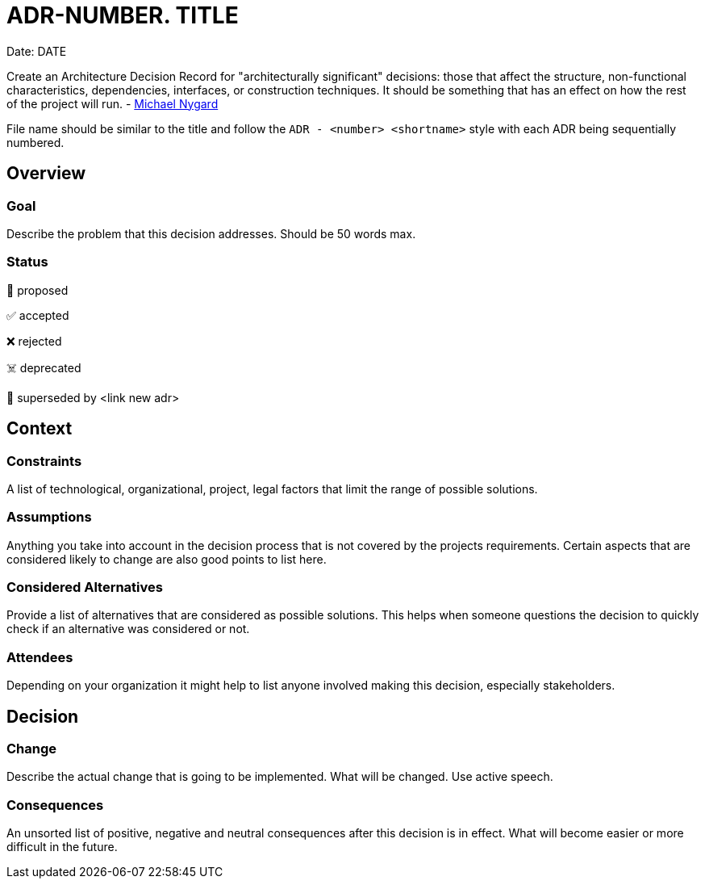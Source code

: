 = ADR-NUMBER. TITLE
Date: DATE

[.helptext]
****
Create an Architecture Decision Record for "architecturally significant" decisions: those that affect the structure, non-functional characteristics, dependencies, interfaces, or construction techniques. It should be something that has an effect on how the rest of the project will run. - link://thinkrelevance.com/blog/2011/11/15/documenting-architecture-decisions[Michael Nygard]

File name should be similar to the title and follow the `ADR - <number> <shortname>` style with each ADR being sequentially numbered.
****

== Overview

=== Goal

[.helptext]
****
Describe the problem that this decision addresses. Should be 50 words max.
****

=== Status

[.helptext]
****
📝 proposed

✅ accepted

❌ rejected

☠️ deprecated

👴 superseded by <link new adr>
****

== Context

=== Constraints

[.helptext]
****
A list of technological, organizational, project, legal factors that limit the range of possible solutions.
****

=== Assumptions

[.helptext]
****
Anything you take into account in the decision process that is not covered by the projects requirements. Certain aspects that are considered likely to change are also good points to list here.
****

=== Considered Alternatives

[.helptext]
****
Provide a list of alternatives that are considered as possible solutions. This helps when someone questions the decision to quickly check if an alternative was considered or not.
****

=== Attendees

[.helptext]
****
Depending on your organization it might help to list anyone involved making this decision, especially stakeholders.
****

== Decision

=== Change

[.helptext]
****
Describe the actual change that is going to be implemented. What will be changed. Use active speech.
****

=== Consequences

[.helptext]
****
An unsorted list of positive, negative and neutral consequences after this decision is in effect. What will become easier or more difficult in the future.
****
